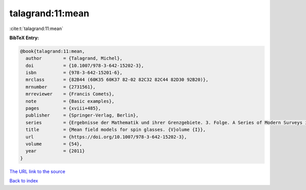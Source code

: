 talagrand:11:mean
=================

:cite:t:`talagrand:11:mean`

**BibTeX Entry:**

.. code-block:: bibtex

   @book{talagrand:11:mean,
     author        = {Talagrand, Michel},
     doi           = {10.1007/978-3-642-15202-3},
     isbn          = {978-3-642-15201-6},
     mrclass       = {82B44 (60K35 60K37 82-02 82C32 82C44 82D30 92B20)},
     mrnumber      = {2731561},
     mrreviewer    = {Francis Comets},
     note          = {Basic examples},
     pages         = {xviii+485},
     publisher     = {Springer-Verlag, Berlin},
     series        = {Ergebnisse der Mathematik und ihrer Grenzgebiete. 3. Folge. A Series of Modern Surveys in Mathematics [Results in Mathematics and Related Areas. 3rd Series. A Series of Modern Surveys in Mathematics]},
     title         = {Mean field models for spin glasses. {V}olume {I}},
     url           = {https://doi.org/10.1007/978-3-642-15202-3},
     volume        = {54},
     year          = {2011}
   }
`The URL link to the source <https://doi.org/10.1007/978-3-642-15202-3>`_


`Back to index <../By-Cite-Keys.html>`_
